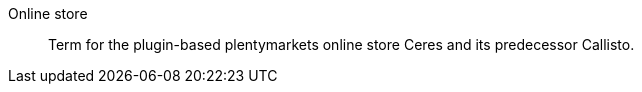 [#online-store]
Online store:: Term for the plugin-based plentymarkets online store Ceres and its predecessor Callisto.